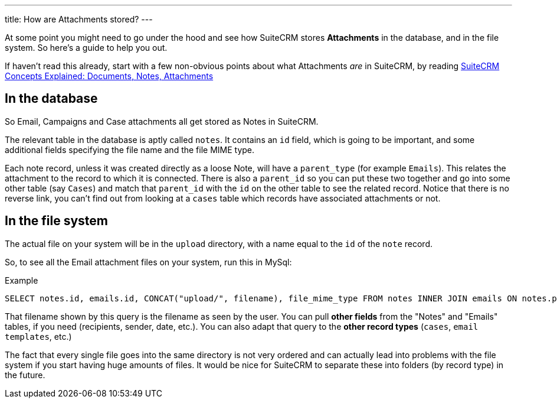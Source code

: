 ---
title: How are Attachments stored?
---

At some point you might need to go under the hood and see how SuiteCRM
stores *Attachments* in the database, and in the file system. So here’s
a guide to help you out.

If haven’t read this already, start with a few non-obvious points about
what Attachments _are_ in SuiteCRM, by reading
link:%7B%%20post_url%202017-4-20-Concepts-Docs-Attach-Notes%20%%7D[SuiteCRM
Concepts Explained: Documents, Notes, Attachments]

== In the database

So Email, Campaigns and Case attachments all get stored as Notes in
SuiteCRM.

The relevant table in the database is aptly called `notes`. It contains
an `id` field, which is going to be important, and some additional
fields specifying the file name and the file MIME type.

Each note record, unless it was created directly as a loose Note, will
have a `parent_type` (for example `Emails`). This relates the attachment
to the record to which it is connected. There is also a `parent_id` so
you can put these two together and go into some other table (say
`Cases`) and match that `parent_id` with the `id` on the other table to
see the related record. Notice that there is no reverse link, you can’t
find out from looking at a `cases` table which records have associated
attachments or not.

== In the file system

The actual file on your system will be in the `upload` directory, with a
name equal to the `id` of the `note` record.

So, to see all the Email attachment files on your system, run this in
MySql:

.Example
[source,sql]
SELECT notes.id, emails.id, CONCAT("upload/", filename), file_mime_type FROM notes INNER JOIN emails ON notes.parent_type = 'Emails' AND notes.parent_id = emails.id INNER JOIN emails_text ON emails.id = emails_text.email_id

That filename shown by this query is the filename as seen by the user.
You can pull *other fields* from the "Notes" and "Emails" tables, if
you need (recipients, sender, date, etc.). You can also adapt that query
to the *other record types* (`cases`, `email templates`, etc.)

The fact that every single file goes into the same directory is not very
ordered and can actually lead into problems with the file system if you
start having huge amounts of files. It would be nice for SuiteCRM to
separate these into folders (by record type) in the future.